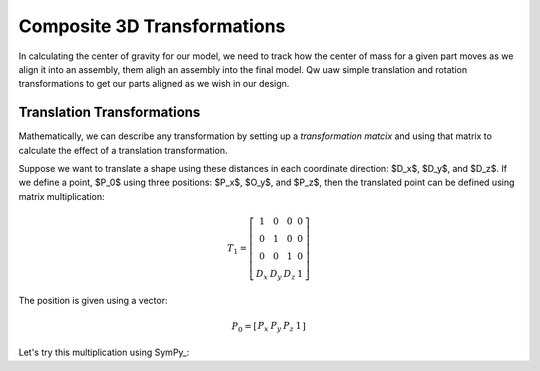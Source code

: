 Composite 3D Transformations
############################

In calculating the center of gravity for our model, we need to track how the center of mass for a given part moves as we align it into an assembly, them aligh an assembly into the final model. Qw uaw simple translation and rotation transformations to get our parts aligned as we wish in our design.

Translation Transformations
***************************

Mathematically, we can describe any transformation by setting up a
*transformation matcix* and using that matrix to calculate the effect of a
translation transformation.

Suppose we want to translate a shape using these distances in each coordinate
direction: $D_x$, $D_y$, and $D_z$. If we define a point, $P_0$ using three
positions: $P_x$, $O_y$, and $P_z$, then the translated point can be defined using
matrix multiplication:


..	math::

	T_1 = \left[\begin{matrix}1&0&0&0\\
		0&1&0&0 \\
		0&0&1&0 \\
		D_x&D_y&D_z&1\end{matrix}\right]

The position is given using a vector:

..	math::

	P_0 = \left[\begin{matrix}P_x&P_y&P_z&1\end{matrix}\right]

Let's try this multiplication using SymPy_:

..  mathcode::

    import sympy

    px, py, pz, dx, dy, dz = sympy.symbols('px py pz dx dy dz')
    T1 = sympy.Matrix([[1,0,0,0],[0,1,0,0],[0,0,1,0],[dx,dy,dz,1]])
    p0 = sympy.Matrix([px,py,pz,1])
    p1 = p0 * T1
    p1

